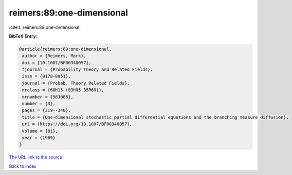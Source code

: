 reimers:89:one-dimensional
==========================

:cite:t:`reimers:89:one-dimensional`

**BibTeX Entry:**

.. code-block:: bibtex

   @article{reimers:89:one-dimensional,
    author = {Reimers, Mark},
    doi = {10.1007/BF00340057},
    fjournal = {Probability Theory and Related Fields},
    issn = {0178-8051},
    journal = {Probab. Theory Related Fields},
    mrclass = {60H15 (03H05 35R60)},
    mrnumber = {983088},
    number = {3},
    pages = {319--340},
    title = {One-dimensional stochastic partial differential equations and the branching measure diffusion},
    url = {https://doi.org/10.1007/BF00340057},
    volume = {81},
    year = {1989}
   }
`The URL link to the source <ttps://doi.org/10.1007/BF00340057}>`_


`Back to index <../By-Cite-Keys.html>`_
